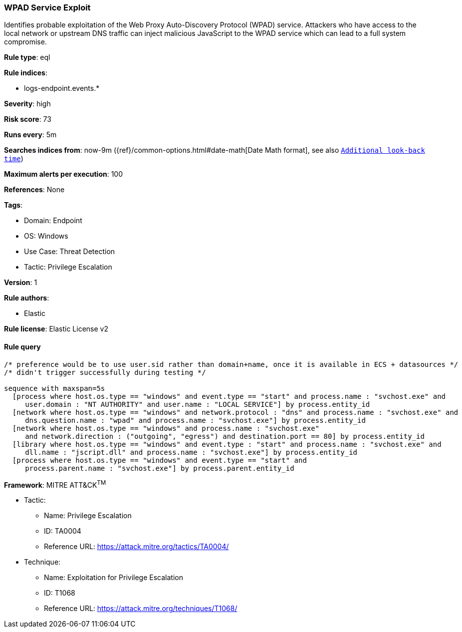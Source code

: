 [[wpad-service-exploit]]
=== WPAD Service Exploit

Identifies probable exploitation of the Web Proxy Auto-Discovery Protocol (WPAD) service. Attackers who have access to the local network or upstream DNS traffic can inject malicious JavaScript to the WPAD service which can lead to a full system compromise.

*Rule type*: eql

*Rule indices*: 

* logs-endpoint.events.*

*Severity*: high

*Risk score*: 73

*Runs every*: 5m

*Searches indices from*: now-9m ({ref}/common-options.html#date-math[Date Math format], see also <<rule-schedule, `Additional look-back time`>>)

*Maximum alerts per execution*: 100

*References*: None

*Tags*: 

* Domain: Endpoint
* OS: Windows
* Use Case: Threat Detection
* Tactic: Privilege Escalation

*Version*: 1

*Rule authors*: 

* Elastic

*Rule license*: Elastic License v2


==== Rule query


[source, js]
----------------------------------
/* preference would be to use user.sid rather than domain+name, once it is available in ECS + datasources */
/* didn't trigger successfully during testing */

sequence with maxspan=5s
  [process where host.os.type == "windows" and event.type == "start" and process.name : "svchost.exe" and
     user.domain : "NT AUTHORITY" and user.name : "LOCAL SERVICE"] by process.entity_id
  [network where host.os.type == "windows" and network.protocol : "dns" and process.name : "svchost.exe" and
     dns.question.name : "wpad" and process.name : "svchost.exe"] by process.entity_id
  [network where host.os.type == "windows" and process.name : "svchost.exe"
     and network.direction : ("outgoing", "egress") and destination.port == 80] by process.entity_id
  [library where host.os.type == "windows" and event.type : "start" and process.name : "svchost.exe" and
     dll.name : "jscript.dll" and process.name : "svchost.exe"] by process.entity_id
  [process where host.os.type == "windows" and event.type == "start" and
     process.parent.name : "svchost.exe"] by process.parent.entity_id

----------------------------------

*Framework*: MITRE ATT&CK^TM^

* Tactic:
** Name: Privilege Escalation
** ID: TA0004
** Reference URL: https://attack.mitre.org/tactics/TA0004/
* Technique:
** Name: Exploitation for Privilege Escalation
** ID: T1068
** Reference URL: https://attack.mitre.org/techniques/T1068/
